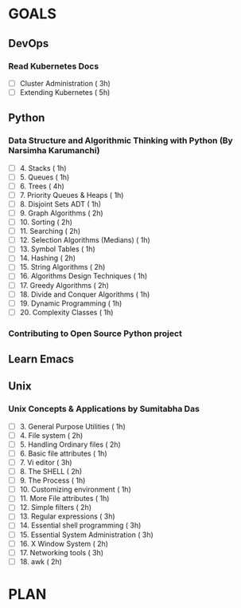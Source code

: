 #+AUTHOR: gandalfdwite
#+EMAIL: pravarag@gmail.com
#+TAGS: dev ops read meeting
* GOALS
** DevOps
*** Read Kubernetes Docs
   :PROPERTIES:
   :ESTIMATED: 28
   :ACTUAL:
   :OWNER: gandalfdwite
   :ID: READ.1553531073
   :TASKID: READ.1553531073
   :END:
   - [ ] Cluster Administration                   ( 3h)
   - [ ] Extending Kubernetes                     ( 5h)
** Python
*** Data Structure and Algorithmic Thinking with Python (By Narsimha Karumanchi)
    :PROPERTIES:
    :ESTIMATED: 30
    :ACTUAL:
    :OWNER: gandalfdwite
    :ID: READ.1553531542
    :TASKID: READ.1553531542
    :END:
    - [ ] 4. Stacks                            ( 1h)
    - [ ] 5. Queues                            ( 1h)
    - [ ] 6. Trees                             ( 4h)
    - [ ] 7. Priority Queues & Heaps           ( 1h)
    - [ ] 8. Disjoint Sets ADT                 ( 1h)
    - [ ] 9. Graph Algorithms                  ( 2h)
    - [ ] 10. Sorting                          ( 2h)
    - [ ] 11. Searching                        ( 2h)
    - [ ] 12. Selection Algorithms (Medians)   ( 1h)
    - [ ] 13. Symbol Tables                    ( 1h)
    - [ ] 14. Hashing                          ( 2h)
    - [ ] 15. String Algorithms                ( 2h)
    - [ ] 16. Algorithms Design Techniques     ( 1h)
    - [ ] 17. Greedy Algorithms                ( 2h)
    - [ ] 18. Divide and Conquer Algorithms    ( 1h)
    - [ ] 19. Dynamic Programming              ( 1h)
    - [ ] 20. Complexity Classes               ( 1h)
*** Contributing to Open Source Python project
** Learn Emacs
** Unix
*** Unix Concepts & Applications by Sumitabha Das
   :PROPERTIES:
   :ESTIMATED: 35
   :ACTUAL:
   :OWNER: gandalfdwite
   :ID: READ.1553532278
   :TASKID: READ.1553532278
   :END:
   - [ ] 3. General Purpose Utilities            ( 1h)
   - [ ] 4. File system                          ( 2h)
   - [ ] 5. Handling Ordinary files              ( 2h)
   - [ ] 6. Basic file attributes                ( 1h)
   - [ ] 7. Vi editor                            ( 3h)
   - [ ] 8. The SHELL                            ( 2h)
   - [ ] 9. The Process                          ( 1h)
   - [ ] 10. Customizing environment             ( 1h)
   - [ ] 11. More File attributes                ( 1h)
   - [ ] 12. Simple filters                      ( 2h)
   - [ ] 13. Regular expressions                 ( 3h)
   - [ ] 14. Essential shell programming         ( 3h)
   - [ ] 15. Essential System Administration     ( 3h)
   - [ ] 16. X Window System                     ( 2h)
   - [ ] 17. Networking tools                    ( 3h)
   - [ ] 18. awk                                 ( 2h)
* PLAN

